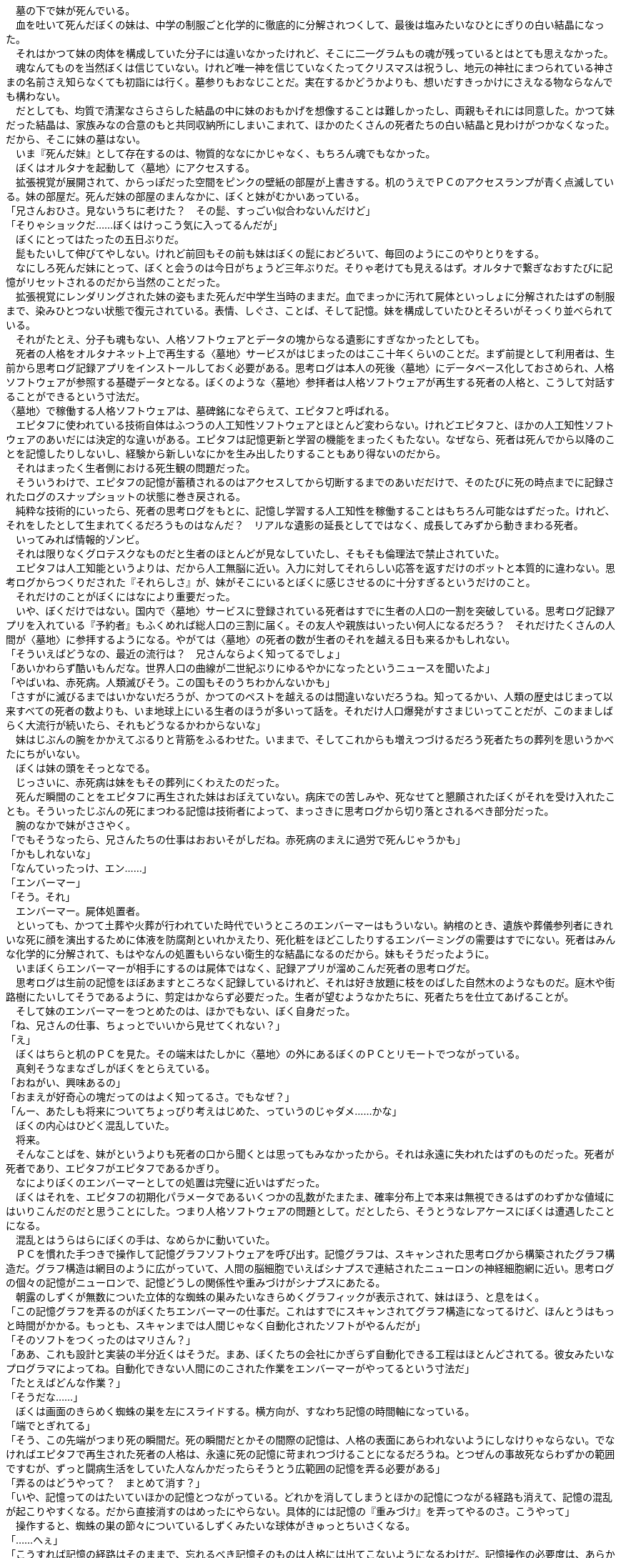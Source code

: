 $$　$$墓の下で妹が死んでいる。 +
　血を吐いて死んだぼくの妹は、中学の制服ごと化学的に徹底的に分解されつくして、最後は塩みたいなひとにぎりの白い結晶になった。 +
　それはかつて妹の肉体を構成していた分子には違いなかったけれど、そこに二一グラムもの魂が残っているとはとても思えなかった。 +
　魂なんてものを当然ぼくは信じていない。けれど唯一神を信じていなくたってクリスマスは祝うし、地元の神社にまつられている神さまの名前さえ知らなくても初詣には行く。墓参りもおなじことだ。実在するかどうかよりも、想いだすきっかけにさえなる物ならなんでも構わない。 +
　だとしても、均質で清潔なさらさらした結晶の中に妹のおもかげを想像することは難しかったし、両親もそれには同意した。かつて妹だった結晶は、家族みなの合意のもと共同収納所にしまいこまれて、ほかのたくさんの死者たちの白い結晶と見わけがつかなくなった。だから、そこに妹の墓はない。 +
　いま『死んだ妹』として存在するのは、物質的ななにかじゃなく、もちろん魂でもなかった。 +
　ぼくはオルタナを起動して〈墓地〉にアクセスする。 +
　拡張視覚が展開されて、からっぽだった空間をピンクの壁紙の部屋が上書きする。机のうえでＰＣのアクセスランプが青く点滅している。妹の部屋だ。死んだ妹の部屋のまんなかに、ぼくと妹がむかいあっている。 +
「兄さんおひさ。見ないうちに老けた？　その髭、すっごい似合わないんだけど」 +
「そりゃショックだ……ぼくはけっこう気に入ってるんだが」 +
　ぼくにとってはたったの五日ぶりだ。 +
　髭もたいして伸びてやしない。けれど前回もその前も妹はぼくの髭におどろいて、毎回のようにこのやりとりをする。 +
　なにしろ死んだ妹にとって、ぼくと会うのは今日がちょうど三年ぶりだ。そりゃ老けても見えるはず。オルタナで繋ぎなおすたびに記憶がリセットされるのだから当然のことだった。 +
　拡張視覚にレンダリングされた妹の姿もまた死んだ中学生当時のままだ。血でまっかに汚れて屍体といっしょに分解されたはずの制服まで、染みひとつない状態で復元されている。表情、しぐさ、ことば、そして記憶。妹を構成していたひとそろいがそっくり並べられている。 +
　それがたとえ、分子も魂もない、人格ソフトウェアとデータの塊からなる遺影にすぎなかったとしても。 +
　死者の人格をオルタナネット上で再生する〈墓地〉サービスがはじまったのはここ十年くらいのことだ。まず前提として利用者は、生前から思考ログ記録アプリをインストールしておく必要がある。思考ログは本人の死後〈墓地〉にデータベース化しておさめられ、人格ソフトウェアが参照する基礎データとなる。ぼくのような〈墓地〉参拝者は人格ソフトウェアが再生する死者の人格と、こうして対話することができるという寸法だ。 +
〈墓地〉で稼働する人格ソフトウェアは、墓碑銘になぞらえて、エピタフと呼ばれる。 +
　エピタフに使われている技術自体はふつうの人工知性ソフトウェアとほとんど変わらない。けれどエピタフと、ほかの人工知性ソフトウェアのあいだには決定的な違いがある。エピタフは記憶更新と学習の機能をまったくもたない。なぜなら、死者は死んでから以降のことを記憶したりしないし、経験から新しいなにかを生み出したりすることもあり得ないのだから。 +
　それはまったく生者側における死生観の問題だった。 +
　そういうわけで、エピタフの記憶が蓄積されるのはアクセスしてから切断するまでのあいだだけで、そのたびに死の時点までに記録されたログのスナップショットの状態に巻き戻される。 +
　純粋な技術的にいったら、死者の思考ログをもとに、記憶し学習する人工知性を稼働することはもちろん可能なはずだった。けれど、それをしたとして生まれてくるだろうものはなんだ？　リアルな遺影の延長としてではなく、成長してみずから動きまわる死者。 +
　いってみれば情報的ゾンビ。 +
　それは限りなくグロテスクなものだと生者のほとんどが見なしていたし、そもそも倫理法で禁止されていた。 +
　エピタフは人工知能というよりは、だから人工無脳に近い。入力に対してそれらしい応答を返すだけのボットと本質的に違わない。思考ログからつくりだされた『それらしさ』が、妹がそこにいるとぼくに感じさせるのに十分すぎるというだけのこと。 +
　それだけのことがぼくにはなにより重要だった。 +
　いや、ぼくだけではない。国内で〈墓地〉サービスに登録されている死者はすでに生者の人口の一割を突破している。思考ログ記録アプリを入れている『予約者』もふくめれば総人口の三割に届く。その友人や親族はいったい何人になるだろう？　それだけたくさんの人間が〈墓地〉に参拝するようになる。やがては〈墓地〉の死者の数が生者のそれを越える日も来るかもしれない。 +
「そういえばどうなの、最近の流行は？　兄さんならよく知ってるでしょ」 +
「あいかわらず酷いもんだな。世界人口の曲線が二世紀ぶりにゆるやかになったというニュースを聞いたよ」 +
「やばいね、赤死病。人類滅びそう。この国もそのうちわかんないかも」 +
「さすがに滅びるまではいかないだろうが、かつてのペストを越えるのは間違いないだろうね。知ってるかい、人類の歴史はじまって以来すべての死者の数よりも、いま地球上にいる生者のほうが多いって話を。それだけ人口爆発がすさまじいってことだが、このまましばらく大流行が続いたら、それもどうなるかわからないな」 +
　妹はじぶんの腕をかかえてぶるりと背筋をふるわせた。いままで、そしてこれからも増えつづけるだろう死者たちの葬列を思いうかべたにちがいない。 +
　ぼくは妹の頭をそっとなでる。 +
　じっさいに、赤死病は妹をもその葬列にくわえたのだった。 +
　死んだ瞬間のことをエピタフに再生された妹はおぼえていない。病床での苦しみや、死なせてと懇願されたぼくがそれを受け入れたことも。そういったじぶんの死にまつわる記憶は技術者によって、まっさきに思考ログから切り落とされるべき部分だった。 +
　腕のなかで妹がささやく。 +
「でもそうなったら、兄さんたちの仕事はおおいそがしだね。赤死病のまえに過労で死んじゃうかも」 +
「かもしれないな」 +
「なんていったっけ、エン……」 +
「エンバーマー」 +
「そう。それ」 +
　エンバーマー。屍体処置者。 +
　といっても、かつて土葬や火葬が行われていた時代でいうところのエンバーマーはもういない。納棺のとき、遺族や葬儀参列者にきれいな死に顔を演出するために体液を防腐剤といれかえたり、死化粧をほどこしたりするエンバーミングの需要はすでにない。死者はみんな化学的に分解されて、もはやなんの処置もいらない衛生的な結晶になるのだから。妹もそうだったように。 +
　いまぼくらエンバーマーが相手にするのは屍体ではなく、記録アプリが溜めこんだ死者の思考ログだ。 +
　思考ログは生前の記憶をほぼあますところなく記録しているけれど、それは好き放題に枝をのばした自然木のようなものだ。庭木や街路樹にたいしてそうであるように、剪定はかならず必要だった。生者が望むようなかたちに、死者たちを仕立てあげることが。 +
　そして妹のエンバーマーをつとめたのは、ほかでもない、ぼく自身だった。 +
「ね、兄さんの仕事、ちょっとでいいから見せてくれない？」 +
「え」 +
　ぼくはちらと机のＰＣを見た。その端末はたしかに〈墓地〉の外にあるぼくのＰＣとリモートでつながっている。 +
　真剣そうなまなざしがぼくをとらえている。 +
「おねがい、興味あるの」 +
「おまえが好奇心の塊だってのはよく知ってるさ。でもなぜ？」 +
「んー、あたしも将来についてちょっぴり考えはじめた、っていうのじゃダメ……かな」 +
　ぼくの内心はひどく混乱していた。 +
　将来。 +
　そんなことばを、妹がというよりも死者の口から聞くとは思ってもみなかったから。それは永遠に失われたはずのものだった。死者が死者であり、エピタフがエピタフであるかぎり。 +
　なによりぼくのエンバーマーとしての処置は完璧に近いはずだった。 +
　ぼくはそれを、エピタフの初期化パラメータであるいくつかの乱数がたまたま、確率分布上で本来は無視できるはずのわずかな値域にはいりこんだのだと思うことにした。つまり人格ソフトウェアの問題として。だとしたら、そうとうなレアケースにぼくは遭遇したことになる。 +
　混乱とはうらはらにぼくの手は、なめらかに動いていた。 +
　ＰＣを慣れた手つきで操作して記憶グラフソフトウェアを呼び出す。記憶グラフは、スキャンされた思考ログから構築されたグラフ構造だ。グラフ構造は網目のように広がっていて、人間の脳細胞でいえばシナプスで連結されたニューロンの神経細胞網に近い。思考ログの個々の記憶がニューロンで、記憶どうしの関係性や重みづけがシナプスにあたる。 +
　朝露のしずくが無数についた立体的な蜘蛛の巣みたいなきらめくグラフィックが表示されて、妹はほう、と息をはく。 +
「この記憶グラフを弄るのがぼくたちエンバーマーの仕事だ。これはすでにスキャンされてグラフ構造になってるけど、ほんとうはもっと時間がかかる。もっとも、スキャンまでは人間じゃなく自動化されたソフトがやるんだが」 +
「そのソフトをつくったのはマリさん？」 +
「ああ、これも設計と実装の半分近くはそうだ。まあ、ぼくたちの会社にかぎらず自動化できる工程はほとんどされてる。彼女みたいなプログラマによってね。自動化できない人間にのこされた作業をエンバーマーがやってるという寸法だ」 +
「たとえばどんな作業？」 +
「そうだな……」 +
　ぼくは画面のきらめく蜘蛛の巣を左にスライドする。横方向が、すなわち記憶の時間軸になっている。 +
「端でとぎれてる」 +
「そう、この先端がつまり死の瞬間だ。死の瞬間だとかその間際の記憶は、人格の表面にあらわれないようにしなけりゃならない。でなければエピタフで再生された死者の人格は、永遠に死の記憶に苛まれつづけることになるだろうね。とつぜんの事故死ならわずかの範囲ですむが、ずっと闘病生活をしていた人なんかだったらそうとう広範囲の記憶を弄る必要がある」 +
「弄るのはどうやって？　まとめて消す？」 +
「いや、記憶ってのはたいていほかの記憶とつながっている。どれかを消してしまうとほかの記憶につながる経路も消えて、記憶の混乱が起こりやすくなる。だから直接消すのはめったにやらない。具体的には記憶の『重みづけ』を弄ってやるのさ。こうやって」 +
　操作すると、蜘蛛の巣の節々についているしずくみたいな球体がきゅっとちいさくなる。 +
「……へぇ」 +
「こうすれば記憶の経路はそのままで、忘れるべき記憶そのものは人格には出てこないようになるわけだ。記憶操作の必要度は、あらかじめスキャンでおおまかにチェックされてラベルと数値がつけられてる。色分けをすればもっとわかりやすいな」 +
　今度は蜘蛛の巣の全体が青から黄、赤のグラデーションに染められた。 +
「信号機みたい」 +
「そう。赤くひかっている部分ほど弄る必要があると判定された記憶ってことだ」 +
「まんなかへんも赤くなってるんだけど、これはなに」 +
「それは……つまりトラウマだな。人格形成に影響をおよぼすほどの。死んで以降までフラッシュバックに苦しむようなすがたは遺族だって見たくはないだろ？　生者のための精神科ならカウンセリングや投薬で解決をするが、エンバーマーは記憶グラフを弄って解決するわけだ」 +
　ふむ、と妹は首をひねって、 +
「それなら、悪い記憶はかたっぱしから、重みづけを弄ってなくしてしまえばいいんじゃない？」 +
「そうもいかない。さっきもいったように記憶どうしはつながっているんだ。過去のトラウマだってただなくせばいいものじゃない。たとえば……ちいさいころに暴行された女性がいたとしよう。けれど大人になってから出会った恋人の献身で、そのトラウマを克服して絆をきずいたとしたら？　そのトラウマ自体をただなくしてしまえば、恋人との絆もいっしょに取るに足らないものになるかもしれない。そもそも、克服されたトラウマなら無理になくすことはないんだよ」 +
「それを判断するのは、エンバーマーの仕事？」 +
「ああ。微妙なケースは精神科医なんかにたよることもあるけど、たいていの調整はぼくたちがする。ときには遺族から話をきいて判断材料にすることもね」 +
「なるほど……そうか、こうやって、死んだ人を解剖してくんだね」 +
　妹のことばにぼくはどきりとした。 +
　ぼくが妹を解剖した手順。それをいままさに妹に見せながら得意げに解説している。 +
　じっさいには、これからまだいくつかの手順がある。たとえば、価値グラフを弄って本能や自発行動につながる部分をおさえつけることがそうだ。 +
　ソフトウェアでつくりだせる環境には限界がある。オルタナをつうじて頭をなでてやる感触を再現することや、この部屋ていどの仮想環境をつくるくらいならできる。けれど死者がショッピングモールに行きたいといったら？　それとも恋人とセックスをしたいといいだしたら？ +
　ショッピングモールみたいな大規模仮想環境をつくることはほとんど無理だし、セックスはもしかすると可能かもしれないが、そういう屍姦めいたこともまた倫理法で禁じられている。 +
　そうした理由から、死者がよけいな難題をもちださないように自発行動はエピタフ上でかたく制限されていた。 +
　だから妹がエンバーマーの仕事を見たいといいだしたのは、かなり異例のことだった。 +
　にもかかわらずぼくは、こうしてその願いを聞いている。 +
　心の奥にひそかな高揚感をおぼえながら。 +
　これは禁忌を侵すことの子供じみたよろこびだろうか。 +
　あるいは身勝手な贖罪意識からかもしれない。妹の安楽死に同意したこと。それ以前、ぼくの仕事のモニターとして思考ログ記録アプリを入れてもらっていたこと。死んだ妹をぼく自身がエンバーミングしたこと。結果妹を、分子も魂もなく凍りついたままの、人間でさえないなにかに仕立てあげたことに対しての。 +
　だとしたらぼくはどこかで期待しているのかもしれない。 +
　たとえ生者にとっておぞましい情報的ゾンビであろうと、成長してみずから動きまわる、そういった存在に妹がなりうることを。 +
「——兄さん、どうかした？」 +
「ああ……いや、なんでもない」 +
　いつのまにかぼくの顔をのぞきこんでいた妹にあいまいな返事をして、ＰＣの画面をスワイプする。 +
　蜘蛛の巣がスライドアウトして、表示はまっくらになった。 +
「消えちゃった」 +
「まあ、エンバーマーの仕事っていうのはだいたいこんなものだ。死者が『それらしく』なるように手をくわえる工程。そこから先はじっさいにエピタフを動かしてテストしては微調整のくりかえし、じゅうぶんな完成度になれば本稼働になる。こういった仕事の工程全体をとりしきるのがストーンメイソンだ」 +
「そのストーンメイソンが、マリさん」 +
「そういうことだ。ぼくもマリの部下ってことになる」 +
「マリさん、兄さんよりずっと年下であたしとたいしてかわんないのにねぇ」 +
「あれは天才だからな。ぼくと較べるのがまちがってる」 +
「おまけに兄さんがたぶらかされるくらいの美人ときた」 +
「いや、それこそ、おまえとたいしてかわらない」 +
「兄さん、犯罪的な顔になってる」 +
「からかうなよ。まあ、ぼくがあれに心酔してるというのはほんとうだ。才能に惚れたり妬んだりするってのは技術者のさがみたいなものさ。ほんとうに、それだけだが」 +
　建布都マリ。 +
　ウトナピシュティム社のストーンメイソンにして最高情報責任者。 +















